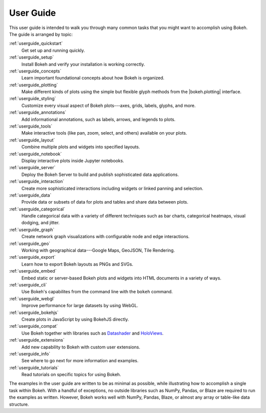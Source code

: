 .. _userguide:

User Guide
==========

This user guide is intended to walk you through many common tasks that
you might want to accomplish using Bokeh. The guide is arranged by
topic:

:ref:`userguide_quickstart`
    Get set up and running quickly.

:ref:`userguide_setup`
    Install Bokeh and verify your installation is working correctly.

:ref:`userguide_concepts`
    Learn important foundational concepts about how Bokeh is organized.

:ref:`userguide_plotting`
    Make different kinds of plots using the simple but flexible glyph
    methods from the |bokeh.plotting| interface.

:ref:`userguide_styling`
    Customize every visual aspect of Bokeh plots---axes, grids, labels,
    glyphs, and more.

:ref:`userguide_annotations`
    Add informational annotations, such as labels, arrows, and legends to
    plots.

:ref:`userguide_tools`
    Make interactive tools (like pan, zoom, select, and others) available
    on your plots.

:ref:`userguide_layout`
    Combine multiple plots and widgets into specified layouts.

:ref:`userguide_notebook`
    Display interactive plots inside Jupyter notebooks.

:ref:`userguide_server`
    Deploy the Bokeh Server to build and publish sophisticated data
    applications.

:ref:`userguide_interaction`
    Create more sophisticated interactions including widgets or linked
    panning and selection.

:ref:`userguide_data`
    Provide data or subsets of data for plots and tables and share data
    between plots.

:ref:`userguide_categorical`
    Handle categorical data with a variety of different techniques such
    as bar charts, categorical heatmaps, visual dodging, and jitter.

:ref:`userguide_graph`
    Create network graph visualizations with configurable node and edge interactions.

:ref:`userguide_geo`
    Working with geographical data---Google Maps, GeoJSON, Tile Rendering.

:ref:`userguide_export`
    Learn how to export Bokeh layouts as PNGs and SVGs.

:ref:`userguide_embed`
    Embed static or server-based Bokeh plots and widgets into HTML documents
    in a variety of ways.

:ref:`userguide_cli`
    Use Bokeh's capabilites from the command line with the ``bokeh``
    command.

:ref:`userguide_webgl`
    Improve performance for large datasets by using WebGL.

:ref:`userguide_bokehjs`
    Create plots in JavaScript by using BokehJS directly.

:ref:`userguide_compat`
    Use Bokeh together with libraries such as `Datashader`_ and  `HoloViews`_.

:ref:`userguide_extensions`
    Add new capability to Bokeh with custom user extensions.

:ref:`userguide_info`
    See where to go next for more information and examples.

:ref:`userguide_tutorials`
    Read tutorials on specific topics for using Bokeh.

The examples in the user guide are written to be as minimal as possible,
while illustrating how to accomplish a single task within Bokeh. With a
handful of exceptions, no outside libraries such as NumPy, Pandas, or
Blaze are required to run the examples as written. However, Bokeh works
well with NumPy, Pandas, Blaze, or almost any array or table-like data
structure.

.. |bokeh.plotting| replace:: :ref:`bokeh.plotting <bokeh.plotting>`

.. _Datashader: http://datashader.readthedocs.io
.. _HoloViews: http://holoviews.org
